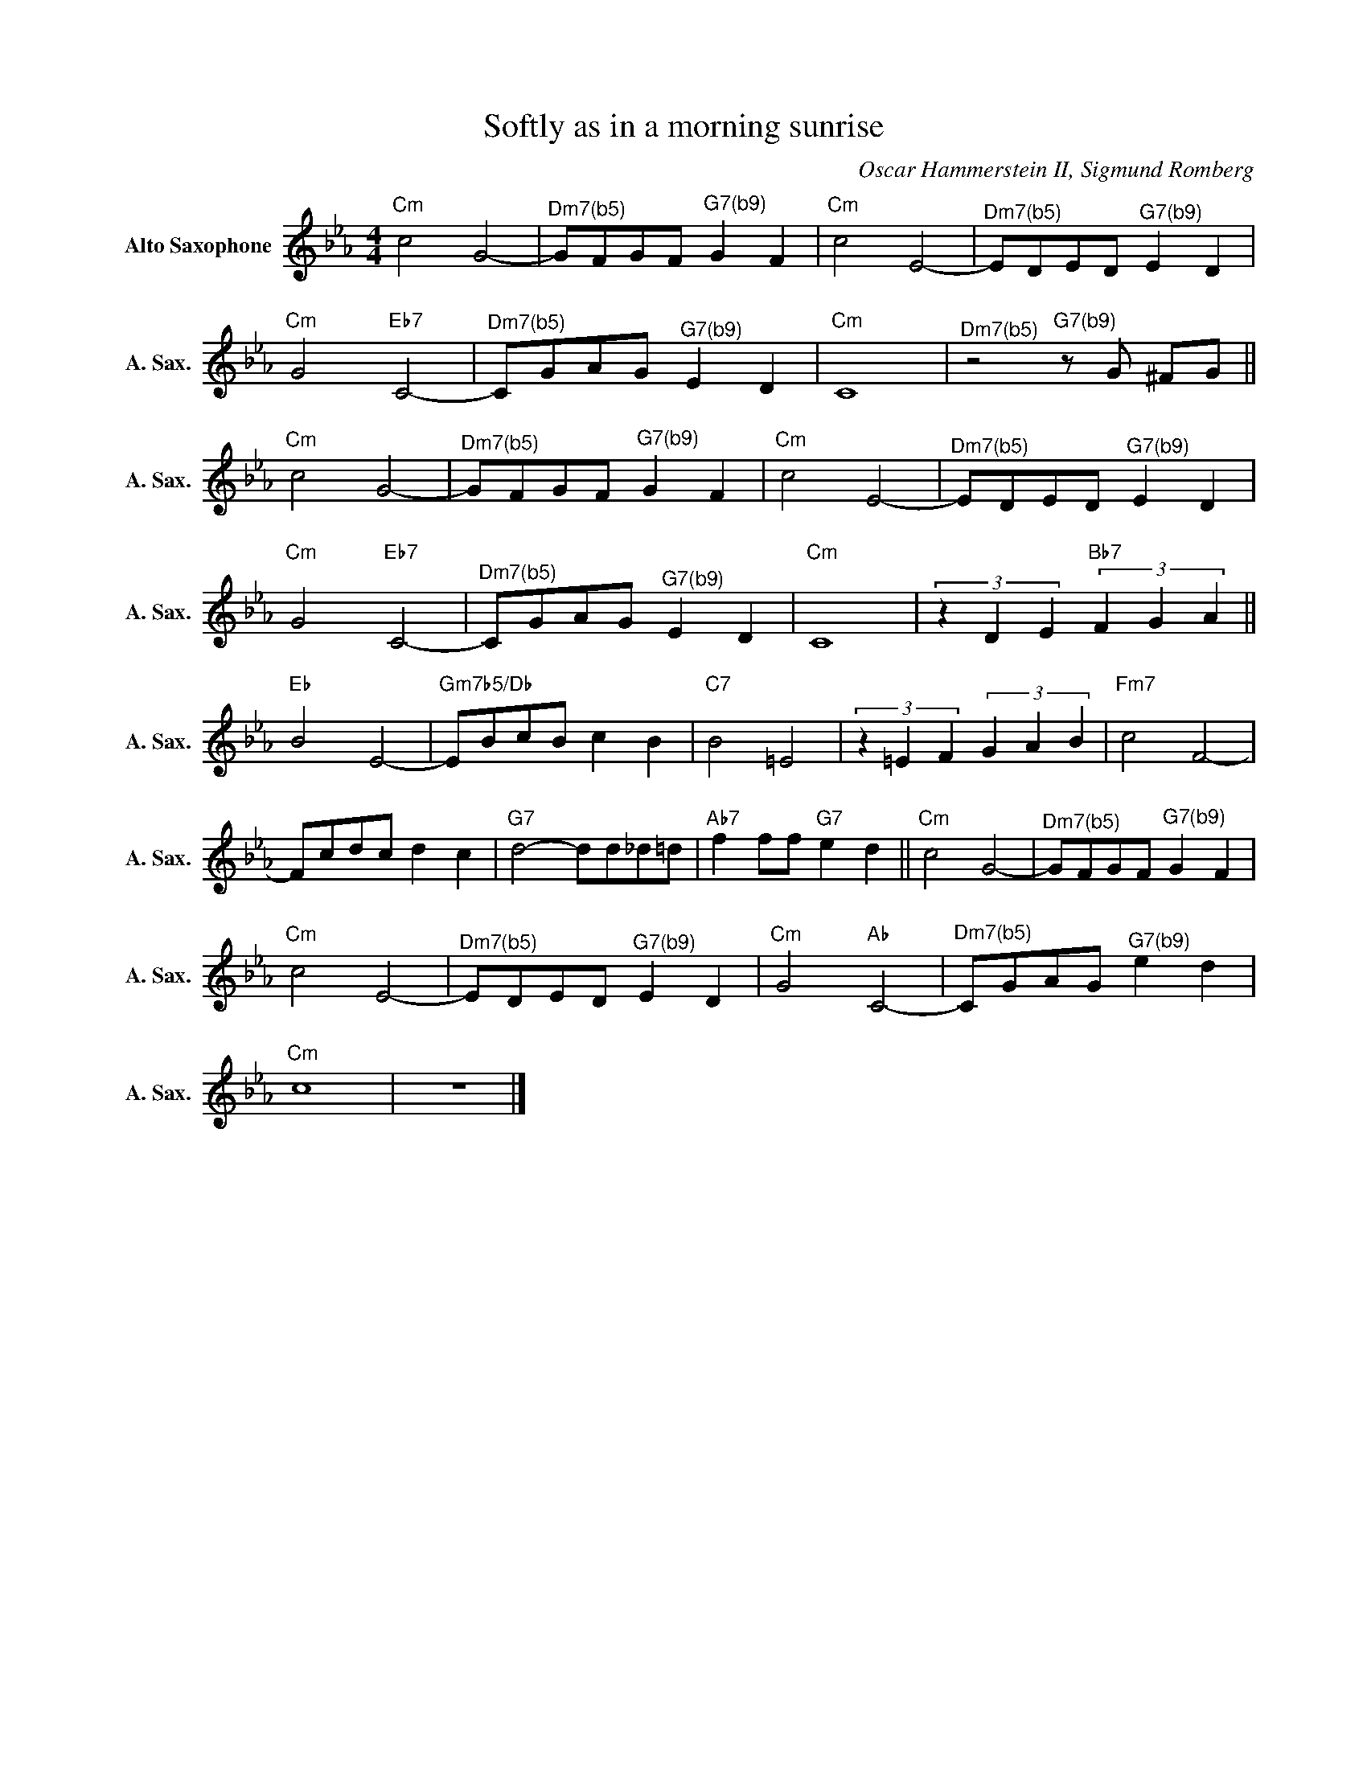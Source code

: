 X:1
T:Softly as in a morning sunrise
C:Oscar Hammerstein II, Sigmund Romberg
Z:All Rights Reserved
L:1/8
M:4/4
K:Eb
V:1 treble nm="Alto Saxophone" snm="A. Sax."
%%MIDI program 5
V:1
"Cm" c4 G4- |"^Dm7(b5)" GFGF"^G7(b9)" G2 F2 |"Cm" c4 E4- |"^Dm7(b5)" EDED"^G7(b9)" E2 D2 | %4
"Cm" G4"Eb7" C4- |"^Dm7(b5)" CGAG"^G7(b9)" E2 D2 |"Cm" C8 |"^Dm7(b5)"z4"^G7(b9)"zG ^FG || %8
"Cm" c4 G4- |"^Dm7(b5)" GFGF"^G7(b9)" G2 F2 |"Cm" c4 E4- |"^Dm7(b5)" EDED"^G7(b9)" E2 D2 | %12
"Cm" G4"Eb7" C4- |"^Dm7(b5)" CGAG"^G7(b9)" E2 D2 |"Cm" C8 | (3z2 D2 E2"Bb7" (3F2 G2 A2 || %16
"Eb" B4 E4- |"Gm7b5/Db" EBcB c2 B2 |"C7" B4 =E4 | (3z2 =E2 F2 (3G2 A2 B2 |"Fm7" c4 F4- | %21
 Fcdc d2 c2 |"G7" d4- dd_d=d |"Ab7" f2 ff"G7" e2 d2 ||"Cm" c4 G4- |"^Dm7(b5)" GFGF"^G7(b9)" G2 F2 | %26
"Cm" c4 E4- |"^Dm7(b5)" EDED"^G7(b9)" E2 D2 |"Cm" G4"Ab" C4- |"^Dm7(b5)" CGAG"^G7(b9)" e2 d2 | %30
"Cm" c8 | z8 |] %32

